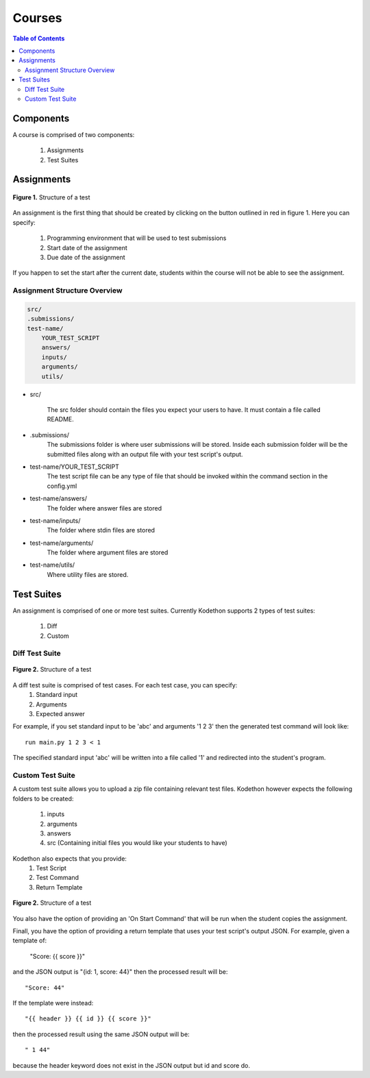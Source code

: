 
*******************
Courses
*******************

.. contents:: Table of Contents 

Components
================

A course is comprised of two components:

    1. Assignments
    2. Test Suites

Assignments
================

.. figure:: ../static/courses/create-assignment.PNG
    :align: center
    :figwidth: 100%

    **Figure 1.** Structure of a test

An assignment is the first thing that should be created by clicking on the button outlined in red in figure 1.
Here you can specify:
    1. Programming environment that will be used to test submissions 
    2. Start date of the assignment
    3. Due date of the assignment
    
If you happen to set the start after the current date, students within the course will not be able to see the assignment.


Assignment Structure Overview
-------------------


.. code-block:: yaml

    src/
    .submissions/
    test-name/
        YOUR_TEST_SCRIPT
        answers/
        inputs/
        arguments/
        utils/
        
- src/

    The src folder should contain the files you expect your users to have. It must contain a file called README.

- .submissions/
    The submissions folder is where user submissions will be stored. 
    Inside each submission folder will be the submitted files along with an output file with your test script's output.

- test-name/YOUR_TEST_SCRIPT
    The test script file can be any type of file that should be invoked within the command section in the config.yml

- test-name/answers/
    The folder where answer files are stored

- test-name/inputs/
    The folder where stdin files are stored

- test-name/arguments/
    The folder where argument files are stored

- test-name/utils/
    Where utility files are stored.

Test Suites
================

An assignment is comprised of one or more test suites. Currently Kodethon supports 2 types of test suites:

    1. Diff
    2. Custom

Diff Test Suite
-------------------

.. figure:: ../static/courses/test-suite-settings.PNG
    :align: center
    :figwidth: 100%

    **Figure 2.** Structure of a test

A diff test suite is comprised of test cases. For each test case, you can specify:
    1. Standard input
    2. Arguments
    3. Expected answer
    
For example, if you set standard input to be 'abc' and arguments '1 2 3' then the generated test command will look like:

::
    
    run main.py 1 2 3 < 1 

The specified standard input 'abc' will be written into a file called '1' and redirected into the student's program.


Custom Test Suite
-------------------

A custom test suite allows you to upload a zip file containing relevant test files. 
Kodethon however expects the following folders to be created:
    1. inputs
    2. arguments
    3. answers
    4. src (Containing initial files you would like your students to have)
    
Kodethon also expects that you provide:
    1. Test Script
    2. Test Command
    3. Return Template

.. figure:: ../static/courses/custom-test-suite.PNG
    :align: center
    :figwidth: 100%

    **Figure 2.** Structure of a test

::

You also have the option of providing an 'On Start Command' that will be run when the student copies the assignment.

Finall, you have the option of providing a return template that uses your test script's output JSON. 
For example, given a template of:

    "Score: {{ score }}"
    
and the JSON output is "{id: 1, score: 44}" then the processed result will be:

:: 

    "Score: 44"
    
If the template were instead:

::

    "{{ header }} {{ id }} {{ score }}"

then the processed result using the same JSON output will be:

:: 

    " 1 44"
    
because the header keyword does not exist in the JSON output but id and score do.
